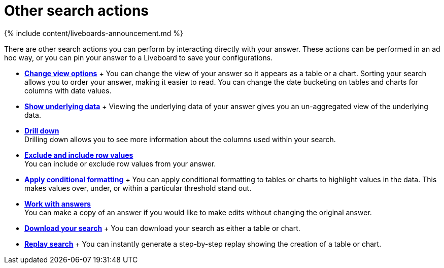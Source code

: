 = Other search actions
:last_updated: 11/05/2021
:linkattrs:
:experimental:
:page-aliases: /complex-search/search-actions.adoc
:summary: Learn about advanced search options.

{% include content/liveboards-announcement.md %}

There are other search actions you can perform by interacting directly with your answer.
These actions can be performed in an ad hoc way, or you can pin your answer to a Liveboard to save your configurations.

* *xref:chart-table-change.adoc[Change view options]* + You can change the view of your answer so it appears as a table or a chart.
Sorting your search allows you to order your answer, making it easier to read.
You can change the date bucketing on tables and charts for columns with date values.
* *xref:show-underlying-data.adoc[Show underlying data]* + Viewing the underlying data of your answer gives you an un-aggregated view of the underlying data.
* *xref:search-drill-down.adoc[Drill down]* +
 Drilling down allows you to see more information about the columns used within your search.
* *xref:chart-table-change.adoc#exclude-and-include-row-values[Exclude and include row values]* +
 You can include or exclude row values from your answer.
* *xref:search-conditional-formatting.adoc[Apply conditional formatting]* + You can apply conditional formatting to tables or charts to highlight values in the data.
This makes values over, under, or within a particular threshold stand out.
* *xref:answers.adoc[Work with answers]* +
 You can make a copy of an answer if you would like to make edits without changing the original answer.
* *xref:search-download.adoc[Download your search]* + You can download your search as either a table or chart.
* *xref:search-replay.adoc[Replay search]* + You can instantly generate a step-by-step replay showing the creation of a table or chart.
